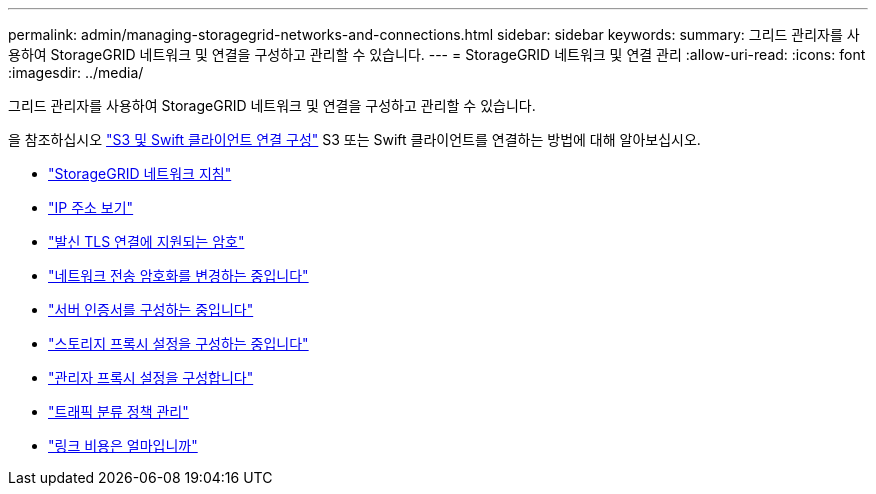 ---
permalink: admin/managing-storagegrid-networks-and-connections.html 
sidebar: sidebar 
keywords:  
summary: 그리드 관리자를 사용하여 StorageGRID 네트워크 및 연결을 구성하고 관리할 수 있습니다. 
---
= StorageGRID 네트워크 및 연결 관리
:allow-uri-read: 
:icons: font
:imagesdir: ../media/


[role="lead"]
그리드 관리자를 사용하여 StorageGRID 네트워크 및 연결을 구성하고 관리할 수 있습니다.

을 참조하십시오 link:configuring-client-connections.html["S3 및 Swift 클라이언트 연결 구성"] S3 또는 Swift 클라이언트를 연결하는 방법에 대해 알아보십시오.

* link:guidelines-for-storagegrid-networks.html["StorageGRID 네트워크 지침"]
* link:viewing-ip-addresses.html["IP 주소 보기"]
* link:supported-ciphers-for-outgoing-tls-connections.html["발신 TLS 연결에 지원되는 암호"]
* link:changing-network-transfer-encryption.html["네트워크 전송 암호화를 변경하는 중입니다"]
* link:configuring-server-certificates.html["서버 인증서를 구성하는 중입니다"]
* link:configuring-storage-proxy-settings.html["스토리지 프록시 설정을 구성하는 중입니다"]
* link:configuring-admin-proxy-settings.html["관리자 프록시 설정을 구성합니다"]
* link:managing-traffic-classification-policies.html["트래픽 분류 정책 관리"]
* link:what-link-costs-are.html["링크 비용은 얼마입니까"]


